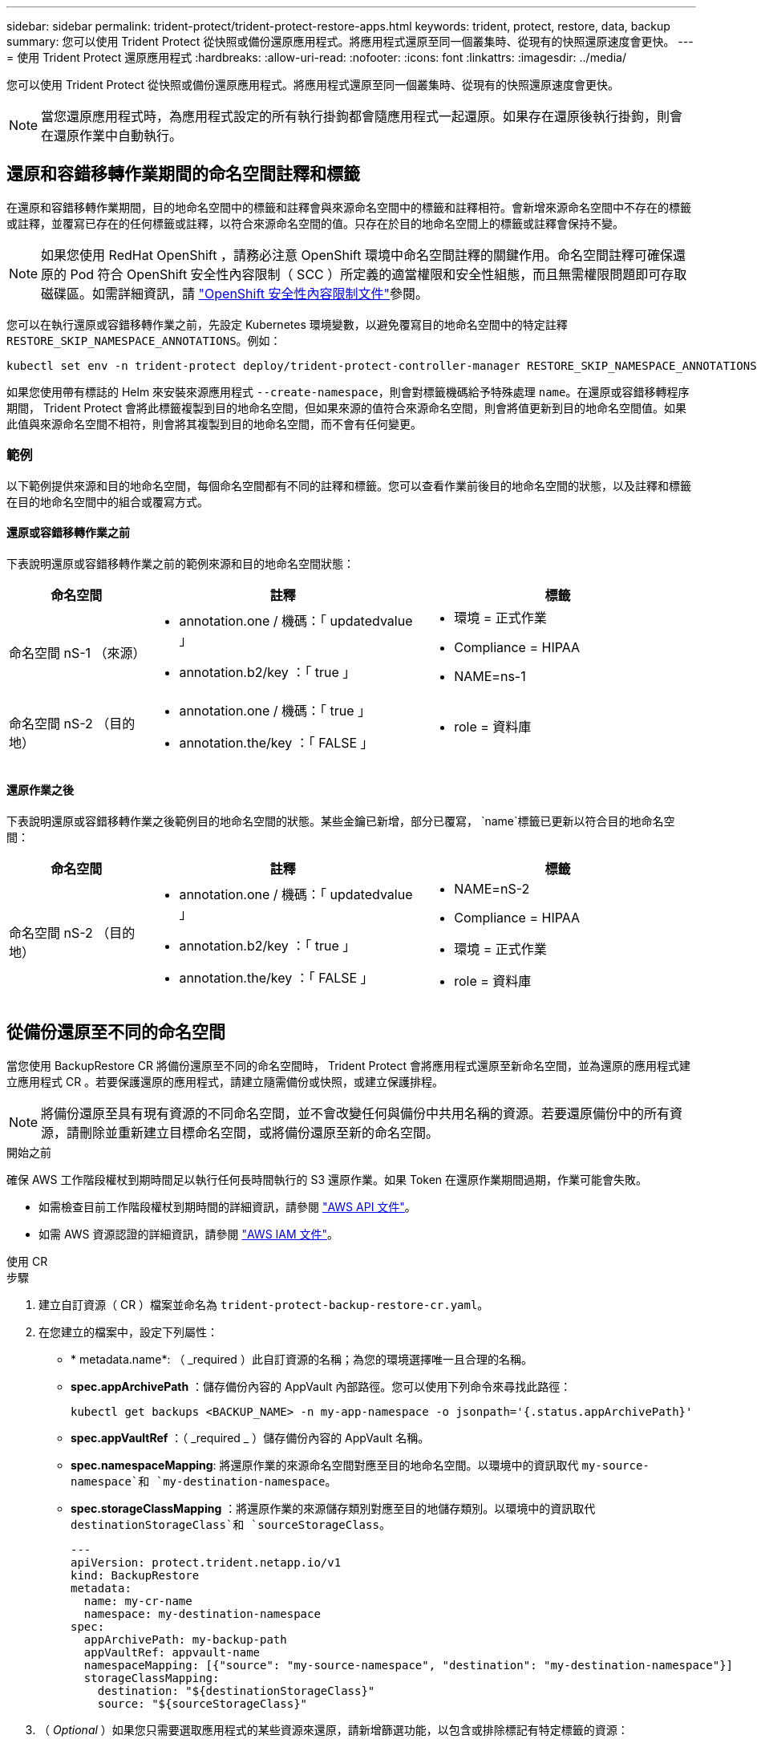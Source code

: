 ---
sidebar: sidebar 
permalink: trident-protect/trident-protect-restore-apps.html 
keywords: trident, protect, restore, data, backup 
summary: 您可以使用 Trident Protect 從快照或備份還原應用程式。將應用程式還原至同一個叢集時、從現有的快照還原速度會更快。 
---
= 使用 Trident Protect 還原應用程式
:hardbreaks:
:allow-uri-read: 
:nofooter: 
:icons: font
:linkattrs: 
:imagesdir: ../media/


[role="lead"]
您可以使用 Trident Protect 從快照或備份還原應用程式。將應用程式還原至同一個叢集時、從現有的快照還原速度會更快。


NOTE: 當您還原應用程式時，為應用程式設定的所有執行掛鉤都會隨應用程式一起還原。如果存在還原後執行掛鉤，則會在還原作業中自動執行。



== 還原和容錯移轉作業期間的命名空間註釋和標籤

在還原和容錯移轉作業期間，目的地命名空間中的標籤和註釋會與來源命名空間中的標籤和註釋相符。會新增來源命名空間中不存在的標籤或註釋，並覆寫已存在的任何標籤或註釋，以符合來源命名空間的值。只存在於目的地命名空間上的標籤或註釋會保持不變。


NOTE: 如果您使用 RedHat OpenShift ，請務必注意 OpenShift 環境中命名空間註釋的關鍵作用。命名空間註釋可確保還原的 Pod 符合 OpenShift 安全性內容限制（ SCC ）所定義的適當權限和安全性組態，而且無需權限問題即可存取磁碟區。如需詳細資訊，請 https://docs.redhat.com/en/documentation/openshift_container_platform/4.17/html/authentication_and_authorization/managing-pod-security-policies["OpenShift 安全性內容限制文件"^]參閱。

您可以在執行還原或容錯移轉作業之前，先設定 Kubernetes 環境變數，以避免覆寫目的地命名空間中的特定註釋 `RESTORE_SKIP_NAMESPACE_ANNOTATIONS`。例如：

[source, console]
----
kubectl set env -n trident-protect deploy/trident-protect-controller-manager RESTORE_SKIP_NAMESPACE_ANNOTATIONS=<annotation_key_to_skip_1>,<annotation_key_to_skip_2>
----
如果您使用帶有標誌的 Helm 來安裝來源應用程式 `--create-namespace`，則會對標籤機碼給予特殊處理 `name`。在還原或容錯移轉程序期間， Trident Protect 會將此標籤複製到目的地命名空間，但如果來源的值符合來源命名空間，則會將值更新到目的地命名空間值。如果此值與來源命名空間不相符，則會將其複製到目的地命名空間，而不會有任何變更。



=== 範例

以下範例提供來源和目的地命名空間，每個命名空間都有不同的註釋和標籤。您可以查看作業前後目的地命名空間的狀態，以及註釋和標籤在目的地命名空間中的組合或覆寫方式。



==== 還原或容錯移轉作業之前

下表說明還原或容錯移轉作業之前的範例來源和目的地命名空間狀態：

[cols="1,2a,2a"]
|===
| 命名空間 | 註釋 | 標籤 


| 命名空間 nS-1 （來源）  a| 
* annotation.one / 機碼：「 updatedvalue 」
* annotation.b2/key ：「 true 」

 a| 
* 環境 = 正式作業
* Compliance = HIPAA
* NAME=ns-1




| 命名空間 nS-2 （目的地）  a| 
* annotation.one / 機碼：「 true 」
* annotation.the/key ：「 FALSE 」

 a| 
* role = 資料庫


|===


==== 還原作業之後

下表說明還原或容錯移轉作業之後範例目的地命名空間的狀態。某些金鑰已新增，部分已覆寫， `name`標籤已更新以符合目的地命名空間：

[cols="1,2a,2a"]
|===
| 命名空間 | 註釋 | 標籤 


| 命名空間 nS-2 （目的地）  a| 
* annotation.one / 機碼：「 updatedvalue 」
* annotation.b2/key ：「 true 」
* annotation.the/key ：「 FALSE 」

 a| 
* NAME=nS-2
* Compliance = HIPAA
* 環境 = 正式作業
* role = 資料庫


|===


== 從備份還原至不同的命名空間

當您使用 BackupRestore CR 將備份還原至不同的命名空間時， Trident Protect 會將應用程式還原至新命名空間，並為還原的應用程式建立應用程式 CR 。若要保護還原的應用程式，請建立隨需備份或快照，或建立保護排程。


NOTE: 將備份還原至具有現有資源的不同命名空間，並不會改變任何與備份中共用名稱的資源。若要還原備份中的所有資源，請刪除並重新建立目標命名空間，或將備份還原至新的命名空間。

.開始之前
確保 AWS 工作階段權杖到期時間足以執行任何長時間執行的 S3 還原作業。如果 Token 在還原作業期間過期，作業可能會失敗。

* 如需檢查目前工作階段權杖到期時間的詳細資訊，請參閱 https://docs.aws.amazon.com/STS/latest/APIReference/API_GetSessionToken.html["AWS API 文件"^]。
* 如需 AWS 資源認證的詳細資訊，請參閱 https://docs.aws.amazon.com/IAM/latest/UserGuide/id_credentials_temp_use-resources.html["AWS IAM 文件"^]。


[role="tabbed-block"]
====
.使用 CR
--
.步驟
. 建立自訂資源（ CR ）檔案並命名為 `trident-protect-backup-restore-cr.yaml`。
. 在您建立的檔案中，設定下列屬性：
+
** * metadata.name*: （ _required ）此自訂資源的名稱；為您的環境選擇唯一且合理的名稱。
** *spec.appArchivePath* ：儲存備份內容的 AppVault 內部路徑。您可以使用下列命令來尋找此路徑：
+
[source, console]
----
kubectl get backups <BACKUP_NAME> -n my-app-namespace -o jsonpath='{.status.appArchivePath}'
----
** *spec.appVaultRef* ：（ _required _ ）儲存備份內容的 AppVault 名稱。
** *spec.namespaceMapping*: 將還原作業的來源命名空間對應至目的地命名空間。以環境中的資訊取代 `my-source-namespace`和 `my-destination-namespace`。
** *spec.storageClassMapping* ：將還原作業的來源儲存類別對應至目的地儲存類別。以環境中的資訊取代 `destinationStorageClass`和 `sourceStorageClass`。
+
[source, yaml]
----
---
apiVersion: protect.trident.netapp.io/v1
kind: BackupRestore
metadata:
  name: my-cr-name
  namespace: my-destination-namespace
spec:
  appArchivePath: my-backup-path
  appVaultRef: appvault-name
  namespaceMapping: [{"source": "my-source-namespace", "destination": "my-destination-namespace"}]
  storageClassMapping:
    destination: "${destinationStorageClass}"
    source: "${sourceStorageClass}"
----


. （ _Optional_ ）如果您只需要選取應用程式的某些資源來還原，請新增篩選功能，以包含或排除標記有特定標籤的資源：
+

NOTE: Trident Protect 會自動選取部分資源，因為這些資源與您選取的資源之間的關係。例如，如果您選取持續磁碟區宣告資源，而且該資源有相關聯的 Pod ，則 Trident Protect 也會還原相關聯的 Pod 。

+
** *resourceFilter.resourceSelectionCriteria* ：（篩選所需）使用 `Include`或包含或 `Exclude`排除在 resourceMatchers 中定義的資源。新增下列資源配置工具參數、以定義要納入或排除的資源：
+
*** *resourceFilter.resourceMatchers* ：一組 resourceMatcher 物件。如果您在此陣列中定義多個元素，它們會比對為 OR 作業，而每個元素（群組，種類，版本）內的欄位會比對為 AND 作業。
+
**** *resourceMatchers[].group* ：（ _Optional_ ）要篩選的資源群組。
**** *resourceMatchers[].cher* ：（ _Optional_ ）要篩選的資源種類。
**** *resourceMatchers[].version* ：（ _Optional_ ）要篩選的資源版本。
**** 要篩選之資源的 Kubernetes metadata.name 欄位中的 * resourceMatchers[].names* ：（ _Optional_ ）名稱。
**** 要篩選之資源的 Kubernetes metadata.name 欄位中的 * resourceMatchers[].names* ：（ _Optional_ ）命名空間。
**** 資源的 Kubernetes metadata.name 欄位中的 *resourceMatchers[].labelSelectors * ：（ _Optional_ ） Label 選取器字串，如中所定義 https://kubernetes.io/docs/concepts/overview/working-with-objects/labels/#label-selectors["Kubernetes文件"^]。例如 `"trident.netapp.io/os=linux"`：。
+
例如：

+
[source, yaml]
----
spec:
  resourceFilter:
    resourceSelectionCriteria: "Include"
    resourceMatchers:
      - group: my-resource-group-1
        kind: my-resource-kind-1
        version: my-resource-version-1
        names: ["my-resource-names"]
        namespaces: ["my-resource-namespaces"]
        labelSelectors: ["trident.netapp.io/os=linux"]
      - group: my-resource-group-2
        kind: my-resource-kind-2
        version: my-resource-version-2
        names: ["my-resource-names"]
        namespaces: ["my-resource-namespaces"]
        labelSelectors: ["trident.netapp.io/os=linux"]
----






. 在您以正確的值填入檔案之後 `trident-protect-backup-restore-cr.yaml` 、請套用 CR ：
+
[source, console]
----
kubectl apply -f trident-protect-backup-restore-cr.yaml
----


--
.使用CLI
--
.步驟
. 將備份還原至不同的命名空間，以環境中的資訊取代括弧中的值。此 `namespace-mapping`引數使用以冒號分隔的命名空間，以格式將來源命名空間對應至正確的目的地命名空間 `source1:dest1,source2:dest2`。例如：
+
[source, console]
----
tridentctl-protect create backuprestore <my_restore_name> --backup <backup_namespace>/<backup_to_restore> --namespace-mapping <source_to_destination_namespace_mapping> -n <application_namespace>
----


--
====


== 從備份還原至原始命名空間

您可以隨時將備份還原至原始命名空間。

.開始之前
確保 AWS 工作階段權杖到期時間足以執行任何長時間執行的 S3 還原作業。如果 Token 在還原作業期間過期，作業可能會失敗。

* 如需檢查目前工作階段權杖到期時間的詳細資訊，請參閱 https://docs.aws.amazon.com/STS/latest/APIReference/API_GetSessionToken.html["AWS API 文件"^]。
* 如需 AWS 資源認證的詳細資訊，請參閱 https://docs.aws.amazon.com/IAM/latest/UserGuide/id_credentials_temp_use-resources.html["AWS IAM 文件"^]。


[role="tabbed-block"]
====
.使用 CR
--
.步驟
. 建立自訂資源（ CR ）檔案並命名為 `trident-protect-backup-ipr-cr.yaml`。
. 在您建立的檔案中，設定下列屬性：
+
** * metadata.name*: （ _required ）此自訂資源的名稱；為您的環境選擇唯一且合理的名稱。
** *spec.appArchivePath* ：儲存備份內容的 AppVault 內部路徑。您可以使用下列命令來尋找此路徑：
+
[source, console]
----
kubectl get backups <BACKUP_NAME> -n my-app-namespace -o jsonpath='{.status.appArchivePath}'
----
** *spec.appVaultRef* ：（ _required _ ）儲存備份內容的 AppVault 名稱。
+
例如：

+
[source, yaml]
----
---
apiVersion: protect.trident.netapp.io/v1
kind: BackupInplaceRestore
metadata:
  name: my-cr-name
  namespace: my-app-namespace
spec:
  appArchivePath: my-backup-path
  appVaultRef: appvault-name
----


. （ _Optional_ ）如果您只需要選取應用程式的某些資源來還原，請新增篩選功能，以包含或排除標記有特定標籤的資源：
+

NOTE: Trident Protect 會自動選取部分資源，因為這些資源與您選取的資源之間的關係。例如，如果您選取持續磁碟區宣告資源，而且該資源有相關聯的 Pod ，則 Trident Protect 也會還原相關聯的 Pod 。

+
** *resourceFilter.resourceSelectionCriteria* ：（篩選所需）使用 `Include`或包含或 `Exclude`排除在 resourceMatchers 中定義的資源。新增下列資源配置工具參數、以定義要納入或排除的資源：
+
*** *resourceFilter.resourceMatchers* ：一組 resourceMatcher 物件。如果您在此陣列中定義多個元素，它們會比對為 OR 作業，而每個元素（群組，種類，版本）內的欄位會比對為 AND 作業。
+
**** *resourceMatchers[].group* ：（ _Optional_ ）要篩選的資源群組。
**** *resourceMatchers[].cher* ：（ _Optional_ ）要篩選的資源種類。
**** *resourceMatchers[].version* ：（ _Optional_ ）要篩選的資源版本。
**** 要篩選之資源的 Kubernetes metadata.name 欄位中的 * resourceMatchers[].names* ：（ _Optional_ ）名稱。
**** 要篩選之資源的 Kubernetes metadata.name 欄位中的 * resourceMatchers[].names* ：（ _Optional_ ）命名空間。
**** 資源的 Kubernetes metadata.name 欄位中的 *resourceMatchers[].labelSelectors * ：（ _Optional_ ） Label 選取器字串，如中所定義 https://kubernetes.io/docs/concepts/overview/working-with-objects/labels/#label-selectors["Kubernetes文件"^]。例如 `"trident.netapp.io/os=linux"`：。
+
例如：

+
[source, yaml]
----
spec:
  resourceFilter:
    resourceSelectionCriteria: "Include"
    resourceMatchers:
      - group: my-resource-group-1
        kind: my-resource-kind-1
        version: my-resource-version-1
        names: ["my-resource-names"]
        namespaces: ["my-resource-namespaces"]
        labelSelectors: ["trident.netapp.io/os=linux"]
      - group: my-resource-group-2
        kind: my-resource-kind-2
        version: my-resource-version-2
        names: ["my-resource-names"]
        namespaces: ["my-resource-namespaces"]
        labelSelectors: ["trident.netapp.io/os=linux"]
----






. 在您以正確的值填入檔案之後 `trident-protect-backup-ipr-cr.yaml` 、請套用 CR ：
+
[source, console]
----
kubectl apply -f trident-protect-backup-ipr-cr.yaml
----


--
.使用CLI
--
.步驟
. 將備份還原至原始命名空間，以環境中的資訊取代括弧中的值。 `backup`引數使用的名稱空間和備份名稱格式為 `<namespace>/<name>`。例如：
+
[source, console]
----
tridentctl-protect create backupinplacerestore <my_restore_name> --backup <namespace/backup_to_restore> -n <application_namespace>
----


--
====


== 從備份還原至不同的叢集

如果原始叢集發生問題，您可以將備份還原至不同的叢集。

.開始之前
確保符合下列先決條件：

* 目的地叢集已安裝 Trident Protect 。
* 目的地叢集可存取與儲存備份的來源叢集相同 AppVault 的儲存區路徑。
* 確保 AWS 工作階段權杖到期時間足以執行任何長時間執行的還原作業。如果 Token 在還原作業期間過期，作業可能會失敗。
+
** 如需檢查目前工作階段權杖到期時間的詳細資訊，請參閱 https://docs.aws.amazon.com/STS/latest/APIReference/API_GetSessionToken.html["AWS API 文件"^]。
** 如需 AWS 資源認證的詳細資訊，請參閱 https://docs.aws.amazon.com/IAM/latest/UserGuide/id_credentials_temp_use-resources.html["AWS 文件"^]。




.步驟
. 使用 Trident Protect CLI 外掛程式檢查目的地叢集上的 AppVault CR 可用度：
+
[source, console]
----
tridentctl-protect get appvault --context <destination_cluster_name>
----
+

NOTE: 確保目的地叢集上存在用於應用程式還原的命名空間。

. 從目的地叢集檢視可用 AppVault 的備份內容：
+
[source, console]
----
tridentctl-protect get appvaultcontent <appvault_name> --show-resources backup --show-paths --context <destination_cluster_name>
----
+
執行此命令會顯示 AppVault 中的可用備份，包括其原始叢集，對應的應用程式名稱，時間戳記和歸檔路徑。

+
* 輸出範例： *

+
[listing]
----
+-------------+-----------+--------+-----------------+--------------------------+-------------+
|   CLUSTER   |    APP    |  TYPE  |      NAME       |        TIMESTAMP         |    PATH     |
+-------------+-----------+--------+-----------------+--------------------------+-------------+
| production1 | wordpress | backup | wordpress-bkup-1| 2024-10-30 08:37:40 (UTC)| backuppath1 |
| production1 | wordpress | backup | wordpress-bkup-2| 2024-10-30 08:37:40 (UTC)| backuppath2 |
+-------------+-----------+--------+-----------------+--------------------------+-------------+
----
. 使用 AppVault 名稱和歸檔路徑將應用程式還原至目的地叢集：


[role="tabbed-block"]
====
.使用 CR
--
. 建立自訂資源（ CR ）檔案並命名為 `trident-protect-backup-restore-cr.yaml`。
. 在您建立的檔案中，設定下列屬性：
+
** * metadata.name*: （ _required ）此自訂資源的名稱；為您的環境選擇唯一且合理的名稱。
** *spec.appVaultRef* ：（ _required _ ）儲存備份內容的 AppVault 名稱。
** *spec.appArchivePath* ：儲存備份內容的 AppVault 內部路徑。您可以使用下列命令來尋找此路徑：
+
[source, console]
----
kubectl get backups <BACKUP_NAME> -n my-app-namespace -o jsonpath='{.status.appArchivePath}'
----
+

NOTE: 如果無法使用 BackupRestore CR ，您可以使用步驟 2 所述的命令來檢視備份內容。

** *spec.namespaceMapping*: 將還原作業的來源命名空間對應至目的地命名空間。以環境中的資訊取代 `my-source-namespace`和 `my-destination-namespace`。
+
例如：

+
[source, yaml]
----
apiVersion: protect.trident.netapp.io/v1
kind: BackupRestore
metadata:
  name: my-cr-name
  namespace: my-destination-namespace
spec:
  appVaultRef: appvault-name
  appArchivePath: my-backup-path
  namespaceMapping: [{"source": "my-source-namespace", "destination": "my-destination-namespace"}]
----


. 在您以正確的值填入檔案之後 `trident-protect-backup-restore-cr.yaml` 、請套用 CR ：
+
[source, console]
----
kubectl apply -f trident-protect-backup-restore-cr.yaml
----


--
.使用CLI
--
. 使用下列命令還原應用程式，將方括號中的值取代為您環境中的資訊。命名空間對應引數使用以冒號分隔的命名空間，將來源命名空間對應到正確的目的地命名空間，格式為 source1:dest1 ， source2:dest2 。例如：
+
[source, console]
----
tridentctl-protect create backuprestore <restore_name> --namespace-mapping <source_to_destination_namespace_mapping> --appvault <appvault_name> --path <backup_path> -n <application_namespace> --context <destination_cluster_name>
----


--
====


== 從快照還原至不同的命名空間

您可以使用自訂資源（ CR ）檔案、將資料從快照還原至不同的命名空間或原始來源命名空間。當您使用 SnapshotRestore CR 將快照還原至不同的命名空間時， Trident Protect 會在新命名空間中還原應用程式，並為還原的應用程式建立應用程式 CR 。若要保護還原的應用程式，請建立隨需備份或快照，或建立保護排程。

.開始之前
確保 AWS 工作階段權杖到期時間足以執行任何長時間執行的 S3 還原作業。如果 Token 在還原作業期間過期，作業可能會失敗。

* 如需檢查目前工作階段權杖到期時間的詳細資訊，請參閱 https://docs.aws.amazon.com/STS/latest/APIReference/API_GetSessionToken.html["AWS API 文件"^]。
* 如需 AWS 資源認證的詳細資訊，請參閱 https://docs.aws.amazon.com/IAM/latest/UserGuide/id_credentials_temp_use-resources.html["AWS IAM 文件"^]。


[role="tabbed-block"]
====
.使用 CR
--
.步驟
. 建立自訂資源（ CR ）檔案並命名為 `trident-protect-snapshot-restore-cr.yaml`。
. 在您建立的檔案中，設定下列屬性：
+
** * metadata.name*: （ _required ）此自訂資源的名稱；為您的環境選擇唯一且合理的名稱。
** *spec.appVaultRef* ：（ _required _ ）儲存快照內容的 AppVault 名稱。
** *spec.appArchivePath* ：在 AppVault 中儲存快照內容的路徑。您可以使用下列命令來尋找此路徑：
+
[source, console]
----
kubectl get snapshots <SNAPHOT_NAME> -n my-app-namespace -o jsonpath='{.status.appArchivePath}'
----
** *spec.namespaceMapping*: 將還原作業的來源命名空間對應至目的地命名空間。以環境中的資訊取代 `my-source-namespace`和 `my-destination-namespace`。
** *spec.storageClassMapping* ：將還原作業的來源儲存類別對應至目的地儲存類別。以環境中的資訊取代 `destinationStorageClass`和 `sourceStorageClass`。
+
[source, yaml]
----
---
apiVersion: protect.trident.netapp.io/v1
kind: SnapshotRestore
metadata:
  name: my-cr-name
  namespace: my-app-namespace
spec:
  appVaultRef: appvault-name
  appArchivePath: my-snapshot-path
  namespaceMapping: [{"source": "my-source-namespace", "destination": "my-destination-namespace"}]
  storageClassMapping:
    destination: "${destinationStorageClass}"
    source: "${sourceStorageClass}"
----


. （ _Optional_ ）如果您只需要選取應用程式的某些資源來還原，請新增篩選功能，以包含或排除標記有特定標籤的資源：
+

NOTE: Trident Protect 會自動選取部分資源，因為這些資源與您選取的資源之間的關係。例如，如果您選取持續磁碟區宣告資源，而且該資源有相關聯的 Pod ，則 Trident Protect 也會還原相關聯的 Pod 。

+
** *resourceFilter.resourceSelectionCriteria* ：（篩選所需）使用 `Include`或包含或 `Exclude`排除在 resourceMatchers 中定義的資源。新增下列資源配置工具參數、以定義要納入或排除的資源：
+
*** *resourceFilter.resourceMatchers* ：一組 resourceMatcher 物件。如果您在此陣列中定義多個元素，它們會比對為 OR 作業，而每個元素（群組，種類，版本）內的欄位會比對為 AND 作業。
+
**** *resourceMatchers[].group* ：（ _Optional_ ）要篩選的資源群組。
**** *resourceMatchers[].cher* ：（ _Optional_ ）要篩選的資源種類。
**** *resourceMatchers[].version* ：（ _Optional_ ）要篩選的資源版本。
**** 要篩選之資源的 Kubernetes metadata.name 欄位中的 * resourceMatchers[].names* ：（ _Optional_ ）名稱。
**** 要篩選之資源的 Kubernetes metadata.name 欄位中的 * resourceMatchers[].names* ：（ _Optional_ ）命名空間。
**** 資源的 Kubernetes metadata.name 欄位中的 *resourceMatchers[].labelSelectors * ：（ _Optional_ ） Label 選取器字串，如中所定義 https://kubernetes.io/docs/concepts/overview/working-with-objects/labels/#label-selectors["Kubernetes文件"^]。例如 `"trident.netapp.io/os=linux"`：。
+
例如：

+
[source, yaml]
----
spec:
  resourceFilter:
    resourceSelectionCriteria: "Include"
    resourceMatchers:
      - group: my-resource-group-1
        kind: my-resource-kind-1
        version: my-resource-version-1
        names: ["my-resource-names"]
        namespaces: ["my-resource-namespaces"]
        labelSelectors: ["trident.netapp.io/os=linux"]
      - group: my-resource-group-2
        kind: my-resource-kind-2
        version: my-resource-version-2
        names: ["my-resource-names"]
        namespaces: ["my-resource-namespaces"]
        labelSelectors: ["trident.netapp.io/os=linux"]
----






. 在您以正確的值填入檔案之後 `trident-protect-snapshot-restore-cr.yaml` 、請套用 CR ：
+
[source, console]
----
kubectl apply -f trident-protect-snapshot-restore-cr.yaml
----


--
.使用CLI
--
.步驟
. 將快照還原至不同的命名空間，以環境中的資訊取代方括號中的值。
+
**  `snapshot`引數使用格式的命名空間和快照名稱 `<namespace>/<name>`。
** 此 `namespace-mapping`引數使用以冒號分隔的命名空間，以格式將來源命名空間對應至正確的目的地命名空間 `source1:dest1,source2:dest2`。
+
例如：

+
[source, console]
----
tridentctl-protect create snapshotrestore <my_restore_name> --snapshot <namespace/snapshot_to_restore> --namespace-mapping <source_to_destination_namespace_mapping> -n <application_namespace>
----




--
====


== 從快照還原至原始命名空間

您可以隨時將快照還原至原始命名空間。

.開始之前
確保 AWS 工作階段權杖到期時間足以執行任何長時間執行的 S3 還原作業。如果 Token 在還原作業期間過期，作業可能會失敗。

* 如需檢查目前工作階段權杖到期時間的詳細資訊，請參閱 https://docs.aws.amazon.com/STS/latest/APIReference/API_GetSessionToken.html["AWS API 文件"^]。
* 如需 AWS 資源認證的詳細資訊，請參閱 https://docs.aws.amazon.com/IAM/latest/UserGuide/id_credentials_temp_use-resources.html["AWS IAM 文件"^]。


[role="tabbed-block"]
====
.使用 CR
--
.步驟
. 建立自訂資源（ CR ）檔案並命名為 `trident-protect-snapshot-ipr-cr.yaml`。
. 在您建立的檔案中，設定下列屬性：
+
** * metadata.name*: （ _required ）此自訂資源的名稱；為您的環境選擇唯一且合理的名稱。
** *spec.appVaultRef* ：（ _required _ ）儲存快照內容的 AppVault 名稱。
** *spec.appArchivePath* ：在 AppVault 中儲存快照內容的路徑。您可以使用下列命令來尋找此路徑：
+
[source, console]
----
kubectl get snapshots <SNAPSHOT_NAME> -n my-app-namespace -o jsonpath='{.status.appArchivePath}'
----
+
[source, yaml]
----
---
apiVersion: protect.trident.netapp.io/v1
kind: SnapshotInplaceRestore
metadata:
  name: my-cr-name
  namespace: my-app-namespace
spec:
  appVaultRef: appvault-name
    appArchivePath: my-snapshot-path
----


. （ _Optional_ ）如果您只需要選取應用程式的某些資源來還原，請新增篩選功能，以包含或排除標記有特定標籤的資源：
+

NOTE: Trident Protect 會自動選取部分資源，因為這些資源與您選取的資源之間的關係。例如，如果您選取持續磁碟區宣告資源，而且該資源有相關聯的 Pod ，則 Trident Protect 也會還原相關聯的 Pod 。

+
** *resourceFilter.resourceSelectionCriteria* ：（篩選所需）使用 `Include`或包含或 `Exclude`排除在 resourceMatchers 中定義的資源。新增下列資源配置工具參數、以定義要納入或排除的資源：
+
*** *resourceFilter.resourceMatchers* ：一組 resourceMatcher 物件。如果您在此陣列中定義多個元素，它們會比對為 OR 作業，而每個元素（群組，種類，版本）內的欄位會比對為 AND 作業。
+
**** *resourceMatchers[].group* ：（ _Optional_ ）要篩選的資源群組。
**** *resourceMatchers[].cher* ：（ _Optional_ ）要篩選的資源種類。
**** *resourceMatchers[].version* ：（ _Optional_ ）要篩選的資源版本。
**** 要篩選之資源的 Kubernetes metadata.name 欄位中的 * resourceMatchers[].names* ：（ _Optional_ ）名稱。
**** 要篩選之資源的 Kubernetes metadata.name 欄位中的 * resourceMatchers[].names* ：（ _Optional_ ）命名空間。
**** 資源的 Kubernetes metadata.name 欄位中的 *resourceMatchers[].labelSelectors * ：（ _Optional_ ） Label 選取器字串，如中所定義 https://kubernetes.io/docs/concepts/overview/working-with-objects/labels/#label-selectors["Kubernetes文件"^]。例如 `"trident.netapp.io/os=linux"`：。
+
例如：

+
[source, yaml]
----
spec:
  resourceFilter:
    resourceSelectionCriteria: "Include"
    resourceMatchers:
      - group: my-resource-group-1
        kind: my-resource-kind-1
        version: my-resource-version-1
        names: ["my-resource-names"]
        namespaces: ["my-resource-namespaces"]
        labelSelectors: ["trident.netapp.io/os=linux"]
      - group: my-resource-group-2
        kind: my-resource-kind-2
        version: my-resource-version-2
        names: ["my-resource-names"]
        namespaces: ["my-resource-namespaces"]
        labelSelectors: ["trident.netapp.io/os=linux"]
----






. 在您以正確的值填入檔案之後 `trident-protect-snapshot-ipr-cr.yaml` 、請套用 CR ：
+
[source, console]
----
kubectl apply -f trident-protect-snapshot-ipr-cr.yaml
----


--
.使用CLI
--
.步驟
. 將快照還原至原始命名空間，以環境中的資訊取代方括號中的值。例如：
+
[source, console]
----
tridentctl-protect create snapshotinplacerestore <my_restore_name> --snapshot <snapshot_to_restore> -n <application_namespace>
----


--
====


== 檢查還原作業的狀態

您可以使用命令列來檢查進行中，已完成或已失敗的還原作業狀態。

.步驟
. 使用下列命令可擷取還原作業的狀態，以環境中的資訊取代方括號中的值：
+
[source, console]
----
kubectl get backuprestore -n <namespace_name> <my_restore_cr_name> -o jsonpath='{.status}'
----

